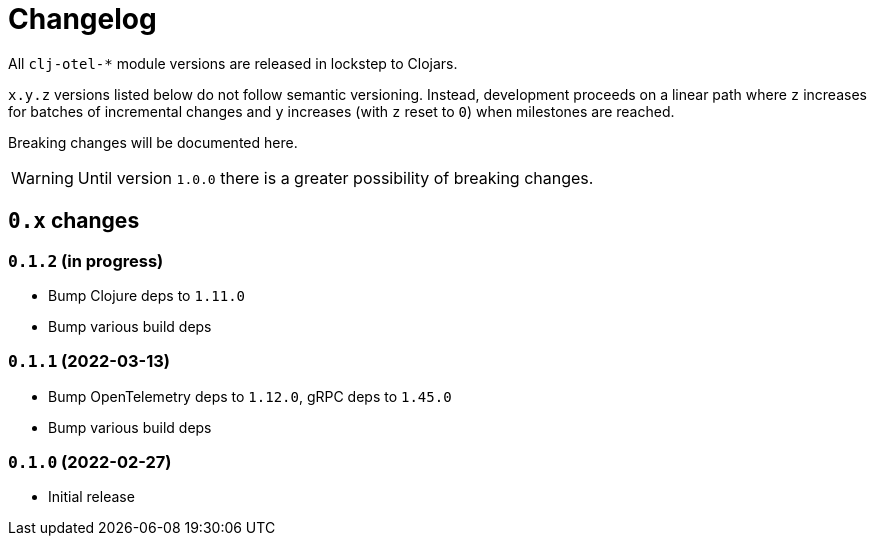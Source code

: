 = Changelog
:icons: font
ifdef::env-github[]
:tip-caption: :bulb:
:note-caption: :information_source:
:important-caption: :heavy_exclamation_mark:
:caution-caption: :fire:
:warning-caption: :warning:
endif::[]

All `clj-otel-*` module versions are released in lockstep to Clojars.

`x.y.z` versions listed below do not follow semantic versioning.
Instead, development proceeds on a linear path where `z` increases for batches of incremental changes and `y` increases (with `z` reset to `0`) when milestones are reached.

Breaking changes will be documented here.

WARNING: Until version `1.0.0` there is a greater possibility of breaking changes.

== `0.x` changes

=== `0.1.2` (in progress)

- Bump Clojure deps to `1.11.0`
- Bump various build deps

=== `0.1.1` (2022-03-13)

- Bump OpenTelemetry deps to `1.12.0`, gRPC deps to `1.45.0`
- Bump various build deps

=== `0.1.0` (2022-02-27)

- Initial release
